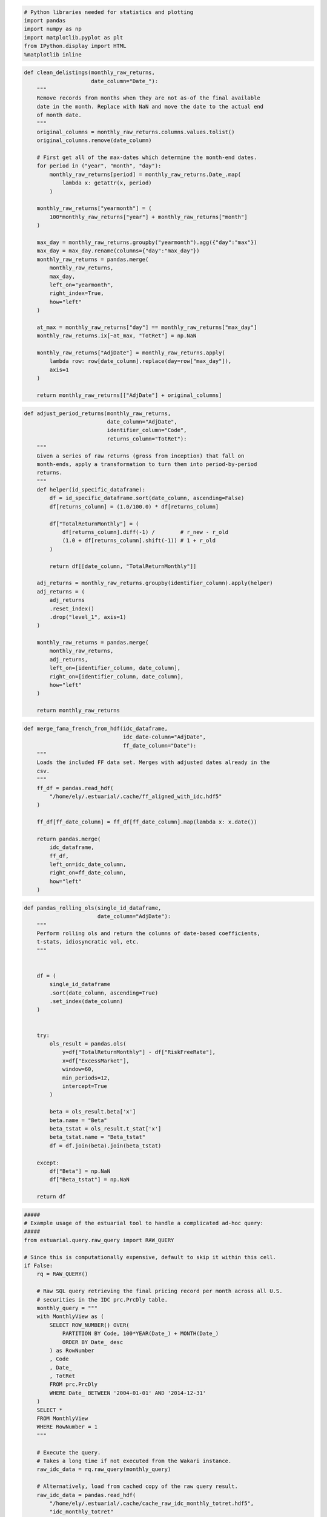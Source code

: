 
.. code:: python

    # Python libraries needed for statistics and plotting
    import pandas
    import numpy as np
    import matplotlib.pyplot as plt
    from IPython.display import HTML
    %matplotlib inline
.. code:: python

    def clean_delistings(monthly_raw_returns,
                         date_column="Date_"):
        """
        Remove records from months when they are not as-of the final available
        date in the month. Replace with NaN and move the date to the actual end
        of month date.
        """
        original_columns = monthly_raw_returns.columns.values.tolist()
        original_columns.remove(date_column)
    
        # First get all of the max-dates which determine the month-end dates.
        for period in ("year", "month", "day"):
            monthly_raw_returns[period] = monthly_raw_returns.Date_.map(
                lambda x: getattr(x, period)
            )
            
        monthly_raw_returns["yearmonth"] = (
            100*monthly_raw_returns["year"] + monthly_raw_returns["month"]
        )
    
        max_day = monthly_raw_returns.groupby("yearmonth").agg({"day":"max"})
        max_day = max_day.rename(columns={"day":"max_day"})
        monthly_raw_returns = pandas.merge(
            monthly_raw_returns, 
            max_day, 
            left_on="yearmonth", 
            right_index=True, 
            how="left"
        )
    
        at_max = monthly_raw_returns["day"] == monthly_raw_returns["max_day"]
        monthly_raw_returns.ix[~at_max, "TotRet"] = np.NaN
    
        monthly_raw_returns["AdjDate"] = monthly_raw_returns.apply(
            lambda row: row[date_column].replace(day=row["max_day"]),
            axis=1
        )
        
        return monthly_raw_returns[["AdjDate"] + original_columns]

.. code:: python

    def adjust_period_returns(monthly_raw_returns,
                              date_column="AdjDate",
                              identifier_column="Code",
                              returns_column="TotRet"):
        """
        Given a series of raw returns (gross from inception) that fall on
        month-ends, apply a transformation to turn them into period-by-period
        returns.
        """
        def helper(id_specific_dataframe):
            df = id_specific_dataframe.sort(date_column, ascending=False)
            df[returns_column] = (1.0/100.0) * df[returns_column]
    
            df["TotalReturnMonthly"] = (
                df[returns_column].diff(-1) /        # r_new - r_old
                (1.0 + df[returns_column].shift(-1)) # 1 + r_old
            )
    
            return df[[date_column, "TotalReturnMonthly"]]
    
        adj_returns = monthly_raw_returns.groupby(identifier_column).apply(helper)
        adj_returns = (
            adj_returns
            .reset_index()
            .drop("level_1", axis=1)
        )
    
        monthly_raw_returns = pandas.merge(
            monthly_raw_returns, 
            adj_returns, 
            left_on=[identifier_column, date_column],
            right_on=[identifier_column, date_column],
            how="left"
        )
    
        return monthly_raw_returns

.. code:: python

    def merge_fama_french_from_hdf(idc_dataframe,
                                   idc_date-column="AdjDate",
                                   ff_date_column="Date"):
        """
        Loads the included FF data set. Merges with adjusted dates already in the 
        csv.
        """
        ff_df = pandas.read_hdf(
            "/home/ely/.estuarial/.cache/ff_aligned_with_idc.hdf5"
        )
    
        ff_df[ff_date_column] = ff_df[ff_date_column].map(lambda x: x.date())
    
        return pandas.merge(
            idc_dataframe, 
            ff_df, 
            left_on=idc_date_column,
            right_on=ff_date_column,
            how="left"
        )
.. code:: python

    def pandas_rolling_ols(single_id_dataframe,
                           date_column="AdjDate"):
        """
        Perform rolling ols and return the columns of date-based coefficients,
        t-stats, idiosyncratic vol, etc.
        """
    
        
        df = (
            single_id_dataframe
            .sort(date_column, ascending=True)
            .set_index(date_column)
        )
        
        
        try:
            ols_result = pandas.ols(
                y=df["TotalReturnMonthly"] - df["RiskFreeRate"], 
                x=df["ExcessMarket"], 
                window=60, 
                min_periods=12, 
                intercept=True
            )
    
            beta = ols_result.beta['x']
            beta.name = "Beta"
            beta_tstat = ols_result.t_stat['x']
            beta_tstat.name = "Beta_tstat"
            df = df.join(beta).join(beta_tstat)
    
        except:
            df["Beta"] = np.NaN
            df["Beta_tstat"] = np.NaN
            
        return df
.. code:: python

    #####
    # Example usage of the estuarial tool to handle a complicated ad-hoc query:
    #####
    from estuarial.query.raw_query import RAW_QUERY
    
    # Since this is computationally expensive, default to skip it within this cell.
    if False:
        rq = RAW_QUERY()
        
        # Raw SQL query retrieving the final pricing record per month across all U.S.
        # securities in the IDC prc.PrcDly table.
        monthly_query = """ 
        with MonthlyView as (
            SELECT ROW_NUMBER() OVER(  
                PARTITION BY Code, 100*YEAR(Date_) + MONTH(Date_)
                ORDER BY Date_ desc 
            ) as RowNumber   
            , Code 
            , Date_
            , TotRet 
            FROM prc.PrcDly
            WHERE Date_ BETWEEN '2004-01-01' AND '2014-12-31'
        )
        SELECT * 
        FROM MonthlyView 
        WHERE RowNumber = 1
        """
        
        # Execute the query.
        # Takes a long time if not executed from the Wakari instance.
        raw_idc_data = rq.raw_query(monthly_query)
    
        # Alternatively, load from cached copy of the raw query result.
        raw_idc_data = pandas.read_hdf(
            "/home/ely/.estuarial/.cache/cache_raw_idc_monthly_totret.hdf5", 
            "idc_monthly_totret"
        )
    
        # Clean delisted securities and compute monthly period returns from the IDC since-
        # inception TotRet gross returns.
        # Takes around 100 seconds.
        monthly_returns = adjust_period_returns(clean_delistings(raw_idc_data))
        monthly_returns["AdjDate"] = monthly_returns.AdjDate.map(lambda x: x.date())
        
        # Load and merge Fama French market returns.
        monthly_returns = merge_fama_french_from_hdf(monthly_returns)
    
        # Get a new data set with a reduced set of the columns.
        idc_monthly_with_ff = monthly_returns[
            ['AdjDate', 
             'Code', 
             'TotRet', 
             'TotalReturnMonthly', 
             'ExcessMarket', 
             'RiskFreeRate']
        ]
    
        # Adjust the percentages from Fama/French to be decimal values.
        idc_monthly_with_ff["ExcessMarket"] = (1.0/100) * idc_monthly_with_ff.ExcessMarket
        idc_monthly_with_ff["RiskFreeRate"] = (1.0/100) * idc_monthly_with_ff.RiskFreeRate
    
        # Group by each security and apply a transformation to store rolling beta and beta t-stat
        # values from the regression on the market return.
        idc_with_betas = (
            idc_monthly_with_ff
            .groupby('Code')
            .apply(pandas_rolling_ols)
            .reset_index(level=0, drop=True)
            .reset_index()
        )

.. code:: python

    # Directly load beta data set (`idc_with_betas` from the cell above.)
    idc_with_betas = pandas.read_hdf(
        "/home/ely/.estuarial/.cache/cache_idc_with_betas.hdf5", 
        "idc_returns_and_betas"
    )
    
    # Only use data set for Feb 2014 and earlier (to align with Fama/French date coverage).
    idc_with_betas = idc_with_betas[idc_with_betas.AdjDate < datetime.date(2014, 3, 1)]
    
    # Get equal-count based percentiles for betas within each month.
    #idc_with_betas["Beta_rank"] = pandas.concat(
    #    idc_with_betas.groupby("AdjDate").apply(
    #        lambda x: x.Beta.rank()/(1.0 * x.Beta.notnull().sum())
    #    ).values.tolist()
    #)
    
    idc_with_betas["Beta_rank"] = idc_with_betas.groupby("AdjDate").apply(
            lambda x: x.Beta.rank()/(1.0 * x.Beta.notnull().sum())
    )
    
    
    # Define a helper function for turning a within-month rank into a within-month quintile.
    def quintile_marker(rank):
        if rank <= 0.20:
            return 1
        elif 0.20 < rank <= 0.40:
            return 2
        elif 0.40 < rank <= 0.60:
            return 3
        elif 0.60 < rank <= 0.80:
            return 4
        elif 0.80 < rank:
            return 5
        
    # Place a column containing the quintile markings.
    idc_with_betas["Beta_quintile"] = idc_with_betas.Beta_rank.map(quintile_marker)

.. code:: python

    # Calculate the within-month equal-weighted average of returns across each Beta quintile group.
    # If market cap were joined to the data, then cap-weighted returns could follow a similar calculation.
    equal_weighted_returns_to_beta_quintiles = idc_with_betas.groupby(["AdjDate", "Beta_quintile"]).agg(
        {"TotalReturnMonthly":np.mean}
    )

.. code:: python

    # Handle the beta returns for plotting.
    temp = equal_weighted_returns_to_beta_quintiles.unstack(level=1)
    
    # Make an entry for 2005-1-1, with return of 1.0, so that it functions as
    # cumulative return of 1.0 -- the nominal investing start date.
    temp0 = pandas.DataFrame().reindex_like(temp.head(1))
    temp0 = temp0.set_index(temp0.index.map(lambda x: x.replace(day=1)))
    temp0.ix[0, :] = 0.0
    temp = pandas.concat([temp0, temp], axis=0)
    
    # Calculate cumulative returns.
    cumulative_returns = temp.apply(lambda x: (1.0 + x).cumprod())
    
    # Plot the result.
    fig, ax = plt.subplots()
    cumulative_returns.plot(ax=ax, legend=False)
    ax.legend(loc='center left', bbox_to_anchor=(1, 0.5))
    ax.set_title("Equal Weighted Cumulative Returns to U.S. Market Beta Quintiles (2005-2014)")




.. parsed-literal::

    <matplotlib.text.Text at 0x6082750>




.. image:: beta_quintile_returns_demo_files/beta_quintile_returns_demo_8_1.png


